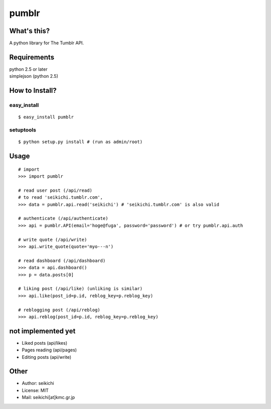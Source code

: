 ==========
pumblr
==========

What's this?
------------
A python library for The Tumblr API.

Requirements
------------
| python 2.5 or later
| simplejson (python 2.5)

How to Install?
---------------

easy_install
++++++++++++
::

  $ easy_install pumblr


setuptools
++++++++++
::

  $ python setup.py install # (run as admin/root)


Usage
-----
::

  # import
  >>> import pumblr

  # read user post (/api/read)
  # to read 'seikichi.tumblr.com',
  >>> data = pumblr.api.read('seikichi') # 'seikichi.tumblr.com' is also valid

  # authenticate (/api/authenticate)
  >>> api = pumblr.API(email='hoge@fuga', password='password') # or try pumblr.api.auth

  # write quote (/api/write)
  >>> api.write_quote(quote='myo---n')

  # read dashboard (/api/dashboard)
  >>> data = api.dashboard()
  >>> p = data.posts[0]

  # liking post (/api/like) (unliking is similar)
  >>> api.like(post_id=p.id, reblog_key=p.reblog_key)

  # reblogging post (/api/reblog)
  >>> api.reblog(post_id=p.id, reblog_key=p.reblog_key)

not implemented yet
-------------------
* Liked posts (api/likes)
* Pages reading (api/pages)
* Editing posts (api/write)

Other
-----
* Author: seikichi
* License: MIT
* Mail: seikichi[at]kmc.gr.jp

